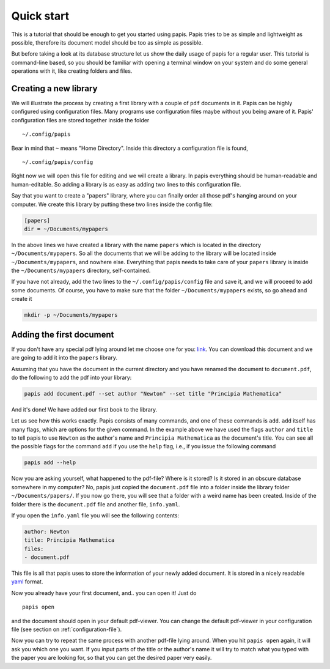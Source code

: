 
Quick start
===========

This is a tutorial that should be enough to get you started using papis.  Papis
tries to be as simple and lightweight as possible, therefore its document model
should be too as simple as possible.

But before taking a look at its database structure let us show the daily
usage of papis for a regular user. This tutorial is command-line based, so you
should be familiar with opening a terminal window on your system and
do some general operations with it, like creating folders and files.

Creating a new library
----------------------

We will illustrate the process by creating a first library with a couple of
``pdf`` documents in it. Papis can be highly configured using configuration
files. Many programs use configuration files maybe without you being aware of
it. Papis' configuration files are stored together inside the folder

::

    ~/.config/papis

Bear in mind that ``~`` means "Home Directory". Inside this directory a
configuration file is found,

::

    ~/.config/papis/config

Right now we will open this file for editing and we will create a library.  In
papis everything should be human-readable and human-editable. So adding a
library is as easy as adding two lines to this configuration file.

Say that you want to create a "papers" library, where you can finally order
all those pdf's hanging around on your computer. We create this library
by putting these two lines inside the config file:

.. code:: ini

    [papers]
    dir = ~/Documents/mypapers

In the above lines we have created a library with the name ``papers`` which is
located in the directory ``~/Documents/mypapers``.  So all the documents that
we will be adding to the library will be located inside
``~/Documents/mypapers``, and nowhere else. Everything that papis needs to take
care of your ``papers`` library is inside the ``~/Documents/mypapers`` directory,
self-contained.

If you have not already, add the two lines to the ``~/.config/papis/config``
file and save it, and we will proceed to add some documents.
Of course, you have to make sure that the folder ``~/Documents/mypapers``
exists, so go ahead and create it

.. code:: init

    mkdir -p ~/Documents/mypapers


Adding the first document
-------------------------

If you don't have any special pdf lying around let me choose one for you:
`link <https://www.gutenberg.org/files/28233/28233-pdf.pdf?session_id=8cecccb488f337378d5826ba1f31984f612f7ff5/>`_.
You can download this document and we are going to add it into the ``papers``
library.

Assuming that you have the document in the current directory and you have renamed
the document to ``document.pdf``, do the following to add the pdf into your
library:

.. code:: bash

  papis add document.pdf --set author "Newton" --set title "Principia Mathematica"

And it's done! We have added our first book to the library.

Let us see how this works exactly. Papis consists of many commands, and one of
these commands is ``add``. ``add`` itself has many flags, which are options for the
given command. In the example above we have used the flags ``author`` and
``title`` to tell papis to use ``Newton`` as the author's name and ``Principia
Mathematica`` as the document's title. You can see all the possible flags
for the command ``add`` if you use the ``help`` flag, i.e., if you issue the
following command

.. code:: bash

  papis add --help

Now you are asking yourself, what happened to the pdf-file? Where is it
stored?  Is it stored in an obscure database somewhere in my computer? No,
papis just copied the ``document.pdf`` file into a folder inside the library
folder ``~/Documents/papers/``. If you now go there, you will see that a folder
with a weird name has been created. Inside of the folder there is the
``document.pdf`` file and another file, ``info.yaml``.

If you open the ``info.yaml`` file you will see the following contents:

.. code:: yaml

  author: Newton
  title: Principia Mathematica
  files:
  - document.pdf

This file is all that papis uses to store the information of your newly added
document. It is stored in a nicely readable `yaml
<https://en.wikipedia.org/wiki/YAML/>`_ format.

Now you already have your first document, and.. you can open it!
Just do

::

  papis open

and the document should open in your default pdf-viewer.
You can change the default pdf-viewer in your configuration file
(see section on :ref:`configuration-file`).

Now you can try to repeat the same process with another pdf-file lying around.
When you hit ``papis open`` again, it will ask you which one you want.
If you input parts of the title or the author's name it will try to match
what you typed with the paper you are looking for, so that you can get the
desired paper very easily.


.. raw:: html

  <script type="text/javascript"
    src="https://asciinema.org/a/hrNaFMh4XwqVpWsGWDi5SASUC.js"
    id="asciicast-hrNaFMh4XwqVpWsGWDi5SASUC" async>
  </script>
